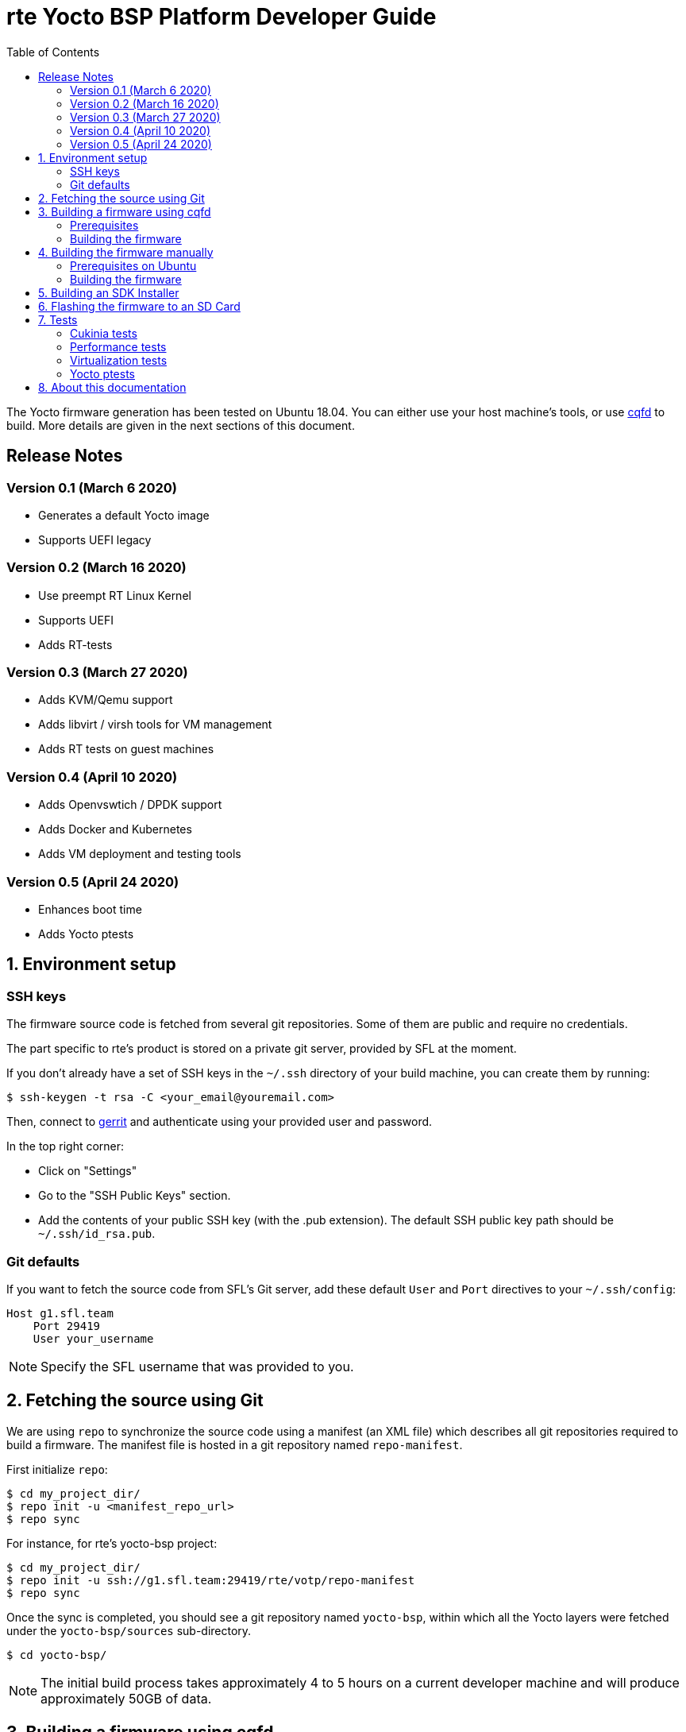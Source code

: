 rte Yocto BSP Platform Developer Guide
=======================================
:toc:
:icons:
:iconsdir: ./doc/icons/
:sectnumlevels: 1

The Yocto firmware generation has been tested on Ubuntu 18.04. You can either
use your host machine's tools, or use
https://github.com/savoirfairelinux/cqfd[cqfd] to build. More details are given
in the next sections of this document.

== Release Notes

=== Version 0.1 (March 6 2020)

* Generates a default Yocto image
* Supports UEFI legacy

=== Version 0.2 (March 16 2020)

* Use preempt RT Linux Kernel
* Supports UEFI
* Adds RT-tests

=== Version 0.3 (March 27 2020)

* Adds KVM/Qemu support
* Adds libvirt / virsh tools for VM management
* Adds RT tests on guest machines

=== Version 0.4 (April 10 2020)

* Adds Openvswtich / DPDK support
* Adds Docker and Kubernetes
* Adds VM deployment and testing tools

=== Version 0.5 (April 24 2020)

* Enhances boot time
* Adds Yocto ptests

:numbered:

== Environment setup

=== SSH keys

The firmware source code is fetched from several git repositories. Some
of them are public and require no credentials.

The part specific to rte's product is stored on a private git server, provided
by SFL at the moment.

If you don't already have a set of SSH keys in the `~/.ssh` directory of your
build machine, you can create them by running:

  $ ssh-keygen -t rsa -C <your_email@youremail.com>

Then, connect to https://g1.sfl.team[gerrit] and authenticate using your
provided user and password.

In the top right corner:

* Click on "Settings"
* Go to the "SSH Public Keys" section.
* Add the contents of your public SSH key (with the .pub extension). The default
  SSH public key path should be `~/.ssh/id_rsa.pub`.

=== Git defaults

If you want to fetch the source code from SFL's Git server, add these default
`User` and `Port` directives to your `~/.ssh/config`:

```
Host g1.sfl.team
    Port 29419
    User your_username
```

NOTE: Specify the SFL username that was provided to you.

== Fetching the source using Git

We are using `repo` to synchronize the source code using a manifest (an XML
file) which describes all git repositories required to build a firmware. The
manifest file is hosted in a git repository named `repo-manifest`.

First initialize `repo`:

  $ cd my_project_dir/
  $ repo init -u <manifest_repo_url>
  $ repo sync

For instance, for rte's yocto-bsp project:

  $ cd my_project_dir/
  $ repo init -u ssh://g1.sfl.team:29419/rte/votp/repo-manifest
  $ repo sync

Once the sync is completed, you should see a git repository named `yocto-bsp`,
within which all the Yocto layers were fetched under the `yocto-bsp/sources`
sub-directory.

  $ cd yocto-bsp/

NOTE: The initial build process takes approximately 4 to 5 hours on a current
developer machine and will produce approximately 50GB of data.

== Building a firmware using cqfd

`cqfd` is a quick and convenient way to run commands in the current directory,
but within a pre-defined Docker container. Using `cqfd` allows you to avoid
installing anything else than Docker and `repo` on your development machine.

NOTE: We recommend using this method as it greatly simplifies the build
configuration management process.

=== Prerequisites

* Install repo and docker if it is not already done.

On Ubuntu, please run:

  $ sudo apt-get install repo docker.io

* Install cqfd:

```
$ git clone https://github.com/savoirfairelinux/cqfd.git
$ cd cqfd
$ sudo make install
```

The project page on https://github.com/savoirfairelinux/cqfd[Github] contains
detailed information on usage and installation.

* Make sure that docker does not require sudo

Please use the following commands to add your user account to the `docker`
group:

```
$ sudo groupadd docker
$ sudo usermod -aG docker $USER
```

Log out and log back in, so that your group membership can be re-evaluated.

=== Building the firmware

The first step with `cqfd` is to create the build container. For this, use the
`cqfd init` command:

  $ cd yocto-bsp/
  $ cqfd init

NOTE: The step above is only required once, as once the container image has been
created on your machine, it will become persistent. Further calls to `cqfd init`
will do nothing, unless the container definition (`.cqfd/docker/Dockerfile`) has
changed in the source tree.

You can then start the build using:

  $ cqfd run

== Building the firmware manually

This method relies on the manual installation of all the tools and dependencies
required on the host machine.

=== Prerequisites on Ubuntu

The following packages need to be installed:

  $ sudo apt-get update && apt-get install -y ca-certificates build-essential

  $ sudo apt-get install -y gawk wget git-core diffstat unzip texinfo gcc-multilib \
     build-essential chrpath socat cpio python python3 python3-pip python3-pexpect \
     xz-utils debianutils iputils-ping libsdl1.2-dev xterm repo

=== Building the firmware

The build is started by running the following command:

  $ ./build.sh -i rte-image -m boardname

You can also pass custom BitBake commands using the `--` separator:

  $ ./build.sh -i rte-image -m boardname -- bitbake -c clean package_name

Three Yocto images are available:

* rte-image: production image
* rte-dbg-image: rte production image with debug tools
* rte-test-image: rte production image with test tools

== Building an SDK Installer

You can create an SDK matching your system's configuration using with the
following command:

  $ ./build.sh -i rte -m boardname --sdk

NOTE: prefix this command with `cqfd run` if using cqfd.

When the bitbake command completes, the toolchain installer will be in
`tmp/deploy/sdk/` under your build directory.

== Flashing the firmware to an SD Card

On a Linux system, you can use the `dd` command. For instance, if the SD Card
device is /dev/sdx:

  $ sudo umount /dev/sdx*
  $ sudo dd if=build/tmp/deploy/image/boardname/rte-image-boardname.img \
      of=/dev/sdx bs=64k conv=fsync

== Tests

=== Cukinia tests

Here is the list of tests done so far.

.Tests
[width="100%",cols="20%,40%,40%",frame="topbot",options="header"]
|====================================================================================================================
|Name                           | Description                               | Command
|00-cukinia-installation.conf   | Check that Cukinia is installed           | _cukinia /etc/cukinia/tests.d/00-cukinia-installation.conf_
|01-sw-versions.conf            | Check that Kernel version is at least
                                  4.19.106                                  | _cukinia /etc/cukinia/tests.d/01-sw_versions.conf_

|02-preempt-rt.conf             | Check that the running Kernel is preempt
                                  RT                                        | _cukinia /etc/cukinia/tests.d/02-preempt-rt.conf

|03-no-kernel-errors.conf       | Check that the running Kernel does not
                                  raise any warnings and errors             | _cukinia /etc/cukinia/tests.d/03-no-Kernel-errors.conf
|04-virtualization.conf         | Check virtulization minimal requirements  | _cukinia /etc/cukinia/tests.d/04-virtulization.conf
|05-container.conf              | Check that container daemon is running    | _cukinia /etc/cukinia/tests.d/05-container.conf
|06-ovs.conf                    | Check that ovs/dpdk runs correctly        | _cukinia /etc/cukinia/tests.d/06-ovs.conf
|====================================================================================================================

*Note:* All Cukinia tests can be executed in a row running:

  $ cukinia

=== Performance tests

The Yocto image _rte-test-image_ incudes Real Time tests such as cyclictest.

On the target, call:

 $ cyclictest -l100000000 -m -Sp90 -i200 -h400 -q >output

*Note:* This test will run around 5 hours
Then generate the graphics:

 $ ./yocto-bsp/tools/gen_cyclic_test.sh -i output -n 28 -o rte.png

*Note:* we reused OSADL http://www.osadl.org/Create-a-latency-plot-from-cyclictest-hi.bash-script-for-latency-plot.0.html[tools].

=== Virtualization tests

==== KVM unit tests

The Yocto image _rte-test-image_ includes https://www.linux-kvm.org/page/KVM-unit-tests[kvm-unit-tests].

On the target, call:

 $ run_tests.sh

==== KVM/Qemu guest tests

All RTE Yocto images include the ability to run guest Virtual Machines (VMs).

We used KVM and Qemu to run them. As we do not have any window manager on the host system,
VMs should be launched in console mode and their console output must be correctly set.

For testing purpose, we can run our Yocto image as a guest machine.
We do not use the _.wic_ image which includes the Linux Kernel and the rootfs because
we need to set the console output.
We use two distinct files to modify the Linux Kernel command line:

- _bzImage_: the Linux Kernel image
- _rte-test-image-votp.ext4_: the rte rootfs

Then run:

 $ qemu-system-x86_64 -accel kvm -kernel bzImage -m 4096 -hda rte-test-image-votp.ext4 -nographic -append 'root=/dev/sda console=ttyS0'

=== Yocto ptests

Ptest (package test) is a concept for building, installing and running the test suites
that are included in many upstream packages, and producing a consistent output format
for the results.

ptest-runner is included in _rte_test_image_ and allows to run those tests.

For instance:

 $ ptest-runner openvswitch libvirt qemu rt-tests

The usage for the ptest-runner is as follows:

    $ Usage: ptest-runner [-d directory] [-l list] [-t timeout] [-h] [ptest1 ptest2 ...]

== About this documentation

This documentation uses the AsciiDoc documentation generator. It is a convenient
format that allows using plain-text formatted writing that can later be
converted to various output formats such as HTML and PDF.

In order to generate an HTML version of this documentation, use the following
command (the asciidoc package will need to be installed in your Linux
distribution):

  $ asciidoc README.adoc

This will result in a README.html file being generated in the current directory.

If you prefer a PDF version of the documentation instead, use the following
command (the dblatex package will need to be installed on your Linux
distribution):

  $ asciidoctor-pdf README.adoc
